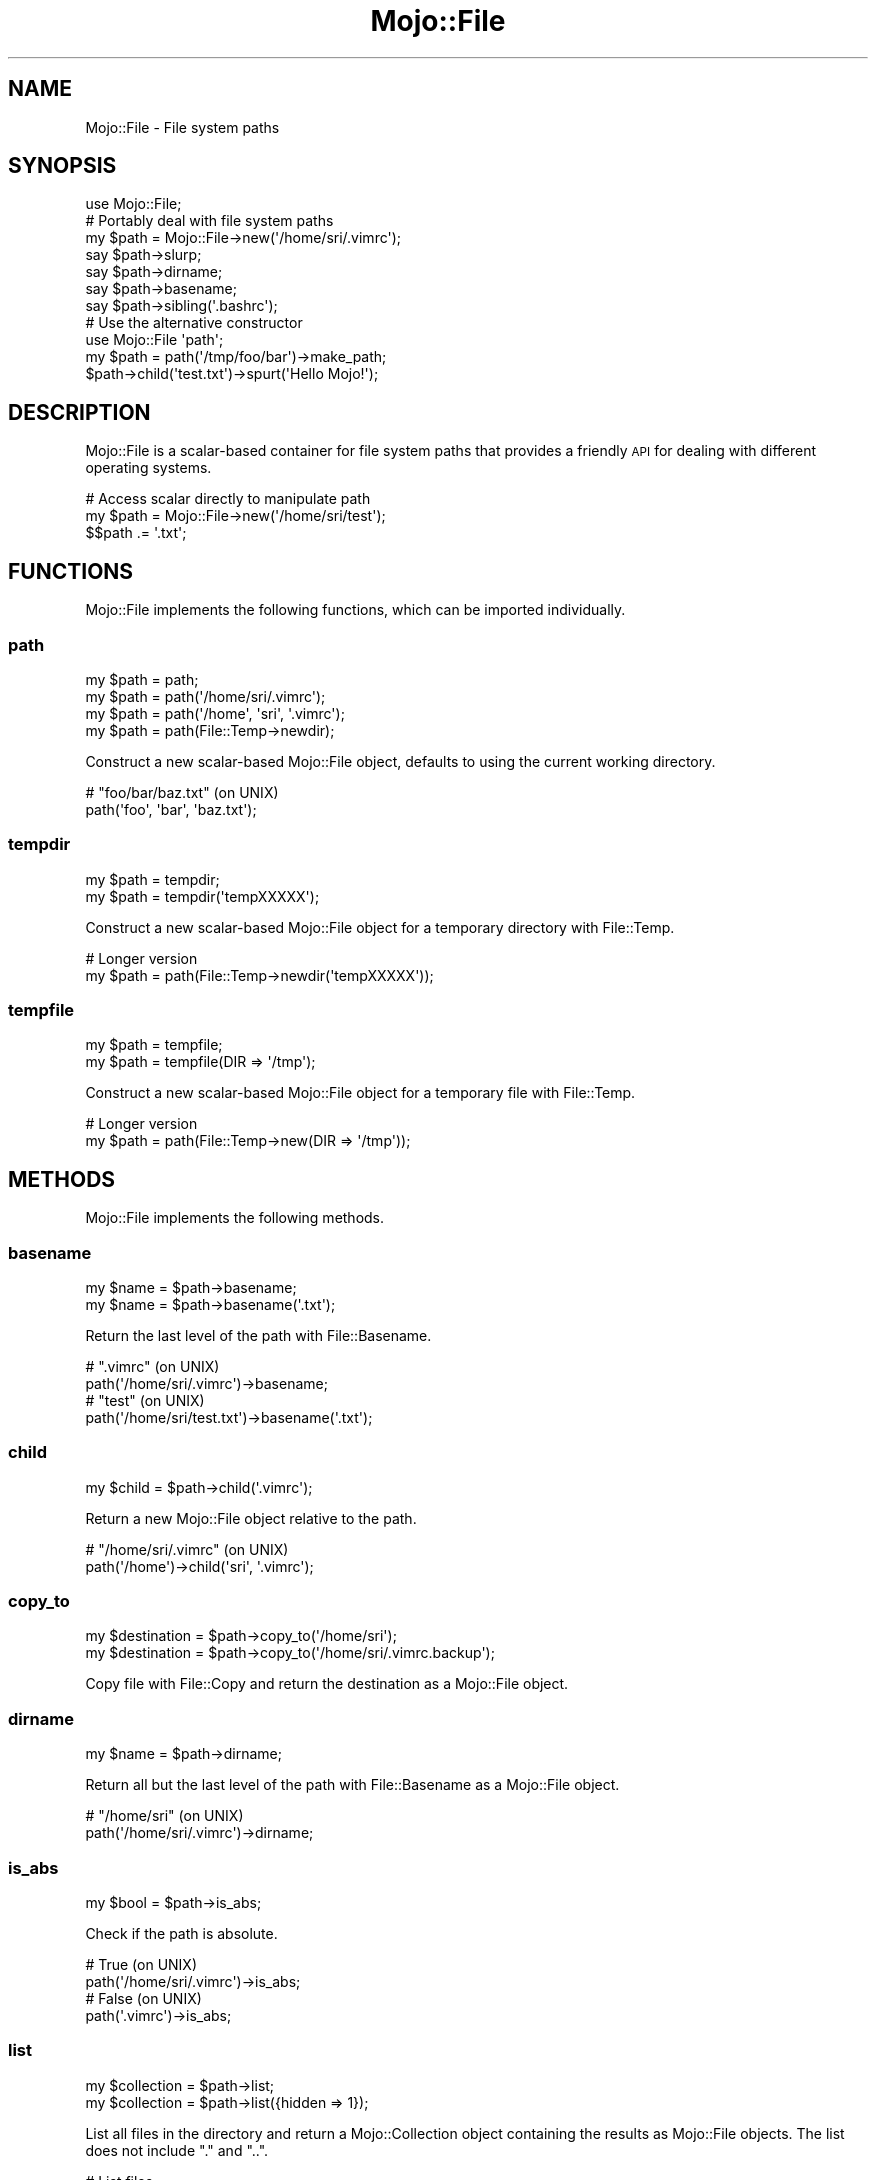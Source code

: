 .\" Automatically generated by Pod::Man 4.09 (Pod::Simple 3.35)
.\"
.\" Standard preamble:
.\" ========================================================================
.de Sp \" Vertical space (when we can't use .PP)
.if t .sp .5v
.if n .sp
..
.de Vb \" Begin verbatim text
.ft CW
.nf
.ne \\$1
..
.de Ve \" End verbatim text
.ft R
.fi
..
.\" Set up some character translations and predefined strings.  \*(-- will
.\" give an unbreakable dash, \*(PI will give pi, \*(L" will give a left
.\" double quote, and \*(R" will give a right double quote.  \*(C+ will
.\" give a nicer C++.  Capital omega is used to do unbreakable dashes and
.\" therefore won't be available.  \*(C` and \*(C' expand to `' in nroff,
.\" nothing in troff, for use with C<>.
.tr \(*W-
.ds C+ C\v'-.1v'\h'-1p'\s-2+\h'-1p'+\s0\v'.1v'\h'-1p'
.ie n \{\
.    ds -- \(*W-
.    ds PI pi
.    if (\n(.H=4u)&(1m=24u) .ds -- \(*W\h'-12u'\(*W\h'-12u'-\" diablo 10 pitch
.    if (\n(.H=4u)&(1m=20u) .ds -- \(*W\h'-12u'\(*W\h'-8u'-\"  diablo 12 pitch
.    ds L" ""
.    ds R" ""
.    ds C` ""
.    ds C' ""
'br\}
.el\{\
.    ds -- \|\(em\|
.    ds PI \(*p
.    ds L" ``
.    ds R" ''
.    ds C`
.    ds C'
'br\}
.\"
.\" Escape single quotes in literal strings from groff's Unicode transform.
.ie \n(.g .ds Aq \(aq
.el       .ds Aq '
.\"
.\" If the F register is >0, we'll generate index entries on stderr for
.\" titles (.TH), headers (.SH), subsections (.SS), items (.Ip), and index
.\" entries marked with X<> in POD.  Of course, you'll have to process the
.\" output yourself in some meaningful fashion.
.\"
.\" Avoid warning from groff about undefined register 'F'.
.de IX
..
.if !\nF .nr F 0
.if \nF>0 \{\
.    de IX
.    tm Index:\\$1\t\\n%\t"\\$2"
..
.    if !\nF==2 \{\
.        nr % 0
.        nr F 2
.    \}
.\}
.\" ========================================================================
.\"
.IX Title "Mojo::File 3"
.TH Mojo::File 3 "2017-09-11" "perl v5.26.1" "User Contributed Perl Documentation"
.\" For nroff, turn off justification.  Always turn off hyphenation; it makes
.\" way too many mistakes in technical documents.
.if n .ad l
.nh
.SH "NAME"
Mojo::File \- File system paths
.SH "SYNOPSIS"
.IX Header "SYNOPSIS"
.Vb 1
\&  use Mojo::File;
\&
\&  # Portably deal with file system paths
\&  my $path = Mojo::File\->new(\*(Aq/home/sri/.vimrc\*(Aq);
\&  say $path\->slurp;
\&  say $path\->dirname;
\&  say $path\->basename;
\&  say $path\->sibling(\*(Aq.bashrc\*(Aq);
\&
\&  # Use the alternative constructor
\&  use Mojo::File \*(Aqpath\*(Aq;
\&  my $path = path(\*(Aq/tmp/foo/bar\*(Aq)\->make_path;
\&  $path\->child(\*(Aqtest.txt\*(Aq)\->spurt(\*(AqHello Mojo!\*(Aq);
.Ve
.SH "DESCRIPTION"
.IX Header "DESCRIPTION"
Mojo::File is a scalar-based container for file system paths that provides a
friendly \s-1API\s0 for dealing with different operating systems.
.PP
.Vb 3
\&  # Access scalar directly to manipulate path
\&  my $path = Mojo::File\->new(\*(Aq/home/sri/test\*(Aq);
\&  $$path .= \*(Aq.txt\*(Aq;
.Ve
.SH "FUNCTIONS"
.IX Header "FUNCTIONS"
Mojo::File implements the following functions, which can be imported
individually.
.SS "path"
.IX Subsection "path"
.Vb 4
\&  my $path = path;
\&  my $path = path(\*(Aq/home/sri/.vimrc\*(Aq);
\&  my $path = path(\*(Aq/home\*(Aq, \*(Aqsri\*(Aq, \*(Aq.vimrc\*(Aq);
\&  my $path = path(File::Temp\->newdir);
.Ve
.PP
Construct a new scalar-based Mojo::File object, defaults to using the current
working directory.
.PP
.Vb 2
\&  # "foo/bar/baz.txt" (on UNIX)
\&  path(\*(Aqfoo\*(Aq, \*(Aqbar\*(Aq, \*(Aqbaz.txt\*(Aq);
.Ve
.SS "tempdir"
.IX Subsection "tempdir"
.Vb 2
\&  my $path = tempdir;
\&  my $path = tempdir(\*(AqtempXXXXX\*(Aq);
.Ve
.PP
Construct a new scalar-based Mojo::File object for a temporary directory with
File::Temp.
.PP
.Vb 2
\&  # Longer version
\&  my $path = path(File::Temp\->newdir(\*(AqtempXXXXX\*(Aq));
.Ve
.SS "tempfile"
.IX Subsection "tempfile"
.Vb 2
\&  my $path = tempfile;
\&  my $path = tempfile(DIR => \*(Aq/tmp\*(Aq);
.Ve
.PP
Construct a new scalar-based Mojo::File object for a temporary file with
File::Temp.
.PP
.Vb 2
\&  # Longer version
\&  my $path = path(File::Temp\->new(DIR => \*(Aq/tmp\*(Aq));
.Ve
.SH "METHODS"
.IX Header "METHODS"
Mojo::File implements the following methods.
.SS "basename"
.IX Subsection "basename"
.Vb 2
\&  my $name = $path\->basename;
\&  my $name = $path\->basename(\*(Aq.txt\*(Aq);
.Ve
.PP
Return the last level of the path with File::Basename.
.PP
.Vb 2
\&  # ".vimrc" (on UNIX)
\&  path(\*(Aq/home/sri/.vimrc\*(Aq)\->basename;
\&
\&  # "test" (on UNIX)
\&  path(\*(Aq/home/sri/test.txt\*(Aq)\->basename(\*(Aq.txt\*(Aq);
.Ve
.SS "child"
.IX Subsection "child"
.Vb 1
\&  my $child = $path\->child(\*(Aq.vimrc\*(Aq);
.Ve
.PP
Return a new Mojo::File object relative to the path.
.PP
.Vb 2
\&  # "/home/sri/.vimrc" (on UNIX)
\&  path(\*(Aq/home\*(Aq)\->child(\*(Aqsri\*(Aq, \*(Aq.vimrc\*(Aq);
.Ve
.SS "copy_to"
.IX Subsection "copy_to"
.Vb 2
\&  my $destination = $path\->copy_to(\*(Aq/home/sri\*(Aq);
\&  my $destination = $path\->copy_to(\*(Aq/home/sri/.vimrc.backup\*(Aq);
.Ve
.PP
Copy file with File::Copy and return the destination as a Mojo::File
object.
.SS "dirname"
.IX Subsection "dirname"
.Vb 1
\&  my $name = $path\->dirname;
.Ve
.PP
Return all but the last level of the path with File::Basename as a
Mojo::File object.
.PP
.Vb 2
\&  # "/home/sri" (on UNIX)
\&  path(\*(Aq/home/sri/.vimrc\*(Aq)\->dirname;
.Ve
.SS "is_abs"
.IX Subsection "is_abs"
.Vb 1
\&  my $bool = $path\->is_abs;
.Ve
.PP
Check if the path is absolute.
.PP
.Vb 2
\&  # True (on UNIX)
\&  path(\*(Aq/home/sri/.vimrc\*(Aq)\->is_abs;
\&
\&  # False (on UNIX)
\&  path(\*(Aq.vimrc\*(Aq)\->is_abs;
.Ve
.SS "list"
.IX Subsection "list"
.Vb 2
\&  my $collection = $path\->list;
\&  my $collection = $path\->list({hidden => 1});
.Ve
.PP
List all files in the directory and return a Mojo::Collection object
containing the results as Mojo::File objects. The list does not include \f(CW\*(C`.\*(C'\fR
and \f(CW\*(C`..\*(C'\fR.
.PP
.Vb 2
\&  # List files
\&  say for path(\*(Aq/home/sri/myapp\*(Aq)\->list\->each;
.Ve
.PP
These options are currently available:
.IP "dir" 2
.IX Item "dir"
.Vb 1
\&  dir => 1
.Ve
.Sp
Include directories.
.IP "hidden" 2
.IX Item "hidden"
.Vb 1
\&  hidden => 1
.Ve
.Sp
Include hidden files.
.SS "list_tree"
.IX Subsection "list_tree"
.Vb 2
\&  my $collection = $path\->list_tree;
\&  my $collection = $path\->list_tree({hidden => 1});
.Ve
.PP
List all files recursively in the directory and return a Mojo::Collection
object containing the results as Mojo::File objects. The list does not
include \f(CW\*(C`.\*(C'\fR and \f(CW\*(C`..\*(C'\fR.
.PP
.Vb 2
\&  # List all templates
\&  say for path(\*(Aq/home/sri/myapp/templates\*(Aq)\->list_tree\->each;
.Ve
.PP
These options are currently available:
.IP "dir" 2
.IX Item "dir"
.Vb 1
\&  dir => 1
.Ve
.Sp
Include directories.
.IP "hidden" 2
.IX Item "hidden"
.Vb 1
\&  hidden => 1
.Ve
.Sp
Include hidden files and directories.
.SS "make_path"
.IX Subsection "make_path"
.Vb 2
\&  $path = $path\->make_path;
\&  $path = $path\->make_path({mode => 0711});
.Ve
.PP
Create the directories if they don't already exist, any additional arguments are
passed through to File::Path.
.SS "move_to"
.IX Subsection "move_to"
.Vb 2
\&  my $destination = $path\->move_to(\*(Aq/home/sri\*(Aq);
\&  my $destination = $path\->move_to(\*(Aq/home/sri/.vimrc.backup\*(Aq);
.Ve
.PP
Move file with File::Copy and return the destination as a Mojo::File
object.
.SS "new"
.IX Subsection "new"
.Vb 5
\&  my $path = Mojo::File\->new;
\&  my $path = Mojo::File\->new(\*(Aq/home/sri/.vimrc\*(Aq);
\&  my $path = Mojo::File\->new(\*(Aq/home\*(Aq, \*(Aqsri\*(Aq, \*(Aq.vimrc\*(Aq);
\&  my $path = Mojo::File\->new(File::Temp\->new);
\&  my $path = Mojo::File\->new(File::Temp\->newdir);
.Ve
.PP
Construct a new Mojo::File object, defaults to using the current working
directory.
.PP
.Vb 2
\&  # "foo/bar/baz.txt" (on UNIX)
\&  Mojo::File\->new(\*(Aqfoo\*(Aq, \*(Aqbar\*(Aq, \*(Aqbaz.txt\*(Aq);
.Ve
.SS "open"
.IX Subsection "open"
.Vb 4
\&  my $handle = $path\->open(\*(Aq+<\*(Aq);
\&  my $handle = $path\->open(\*(Aqr+\*(Aq);
\&  my $handle = $path\->open(O_RDWR);
\&  my $handle = $path\->open(\*(Aq<:encoding(UTF\-8)\*(Aq);
.Ve
.PP
Open file with IO::File.
.PP
.Vb 3
\&  # Combine "fcntl.h" constants
\&  use Fcntl qw(O_CREAT O_EXCL O_RDWR);
\&  my $handle = path(\*(Aq/home/sri/test.pl\*(Aq)\->open(O_RDWR | O_CREAT | O_EXCL);
.Ve
.SS "realpath"
.IX Subsection "realpath"
.Vb 1
\&  my $realpath = $path\->realpath;
.Ve
.PP
Resolve the path with Cwd and return the result as a Mojo::File object.
.SS "remove_tree"
.IX Subsection "remove_tree"
.Vb 2
\&  $path = $path\->remove_tree;
\&  $path = $path\->remove_tree({keep_root => 1});
.Ve
.PP
Delete this directory and any files and subdirectories it may contain, any
additional arguments are passed through to File::Path.
.SS "sibling"
.IX Subsection "sibling"
.Vb 1
\&  my $sibling = $path\->sibling(\*(Aq.vimrc\*(Aq);
.Ve
.PP
Return a new Mojo::File object relative to the directory part of the path.
.PP
.Vb 2
\&  # "/home/sri/.vimrc" (on UNIX)
\&  path(\*(Aq/home/sri/.bashrc\*(Aq)\->sibling(\*(Aq.vimrc\*(Aq);
\&
\&  # "/home/sri/.ssh/known_hosts" (on UNIX)
\&  path(\*(Aq/home/sri/.bashrc\*(Aq)\->sibling(\*(Aq.ssh\*(Aq, \*(Aqknown_hosts\*(Aq);
.Ve
.SS "slurp"
.IX Subsection "slurp"
.Vb 1
\&  my $bytes = $path\->slurp;
.Ve
.PP
Read all data at once from the file.
.SS "spurt"
.IX Subsection "spurt"
.Vb 2
\&  $path = $path\->spurt($bytes);
\&  $path = $path\->spurt(@chunks_of_bytes);
.Ve
.PP
Write all data at once to the file.
.SS "tap"
.IX Subsection "tap"
.Vb 1
\&  $path = $path\->tap(sub {...});
.Ve
.PP
Alias for \*(L"tap\*(R" in Mojo::Base.
.SS "to_abs"
.IX Subsection "to_abs"
.Vb 1
\&  my $absolute = $path\->to_abs;
.Ve
.PP
Return absolute path as a Mojo::File object, the path does not need to exist
on the file system.
.SS "to_array"
.IX Subsection "to_array"
.Vb 1
\&  my $parts = $path\->to_array;
.Ve
.PP
Split the path on directory separators.
.PP
.Vb 2
\&  # "home:sri:.vimrc" (on UNIX)
\&  join \*(Aq:\*(Aq, @{path(\*(Aq/home/sri/.vimrc\*(Aq)\->to_array};
.Ve
.SS "to_rel"
.IX Subsection "to_rel"
.Vb 1
\&  my $relative = $path\->to_rel(\*(Aq/some/base/path\*(Aq);
.Ve
.PP
Return a relative path from the original path to the destination path as a
Mojo::File object.
.PP
.Vb 2
\&  # "sri/.vimrc" (on UNIX)
\&  path(\*(Aq/home/sri/.vimrc\*(Aq)\->to_rel(\*(Aq/home\*(Aq);
.Ve
.SS "to_string"
.IX Subsection "to_string"
.Vb 1
\&  my $str = $path\->to_string;
.Ve
.PP
Stringify the path.
.SS "with_roles"
.IX Subsection "with_roles"
.Vb 3
\&  my $new_class = Mojo::File\->with_roles(\*(AqMojo::File::Role::One\*(Aq);
\&  my $new_class = Mojo::File\->with_roles(\*(Aq+One\*(Aq, \*(Aq+Two\*(Aq);
\&  $path         = $path\->with_roles(\*(Aq+One\*(Aq, \*(Aq+Two\*(Aq);
.Ve
.PP
Alias for \*(L"with_roles\*(R" in Mojo::Base.
.SH "OPERATORS"
.IX Header "OPERATORS"
Mojo::File overloads the following operators.
.SS "array"
.IX Subsection "array"
.Vb 1
\&  my @parts = @$path;
.Ve
.PP
Alias for \*(L"to_array\*(R".
.SS "bool"
.IX Subsection "bool"
.Vb 1
\&  my $bool = !!$path;
.Ve
.PP
Always true.
.SS "stringify"
.IX Subsection "stringify"
.Vb 1
\&  my $str = "$path";
.Ve
.PP
Alias for \*(L"to_string\*(R".
.SH "SEE ALSO"
.IX Header "SEE ALSO"
Mojolicious, Mojolicious::Guides, <http://mojolicious.org>.
